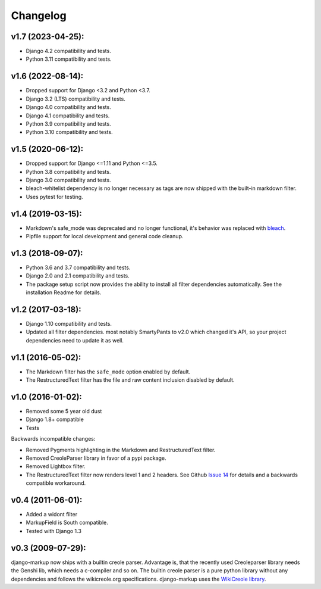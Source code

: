 Changelog
=========

v1.7 (2023-04-25):
------------------

- Django 4.2 compatibility and tests.
- Python 3.11 compatibility and tests.

v1.6 (2022-08-14):
------------------

- Dropped support for Django <3.2 and Python <3.7.
- Django 3.2 (LTS) compatibility and tests.
- Django 4.0 compatibility and tests.
- Django 4.1 compatibility and tests.
- Python 3.9 compatibility and tests.
- Python 3.10 compatibility and tests.


v1.5 (2020-06-12):
------------------

- Dropped support for Django <=1.11 and Python <=3.5.
- Python 3.8 compatibility and tests.
- Django 3.0 compatibility and tests.
- bleach-whitelist dependency is no longer necessary as tags are now shipped
  with the built-in markdown filter.
- Uses pytest for testing.

v1.4 (2019-03-15):
------------------

- Markdown's safe_mode was deprecated and no longer functional, it's behavior
  was replaced with bleach_.
- Pipfile support for local development and general code cleanup.

.. _bleach: https://github.com/mozilla/bleach

v1.3 (2018-09-07):
------------------

- Python 3.6 and 3.7 compatibility and tests.
- Django 2.0 and 2.1 compatibility and tests.
- The package setup script now provides the ability to install all filter
  dependencies automatically. See the installation Readme for details.

v1.2 (2017-03-18):
------------------

- Django 1.10 compatibility and tests.
- Updated all filter dependencies. most notably SmartyPants to v2.0
  which changed it's API, so your project dependencies need to update it
  as well.

v1.1 (2016-05-02):
------------------

- The Markdown filter has the ``safe_mode`` option enabled by default.
- The RestructuredText filter has the file and raw content inclusion
  disabled by default.

v1.0 (2016-01-02):
------------------

- Removed some 5 year old dust
- Django 1.8+ compatible
- Tests

Backwards incompatible changes:

- Removed Pygments highlighting in the Markdown and RestructuredText filter.
- Removed CreoleParser library in favor of a pypi package.
- Removed Lightbox filter.
- The RestructuredText filter now renders level 1 and 2 headers.
  See Github `Issue 14`_ for details and a backwards compatible workaround.

v0.4 (2011-06-01):
------------------

- Added a widont filter
- MarkupField is South compatible.
- Tested with Django 1.3

v0.3 (2009-07-29):
------------------

django-markup now ships with a builtin creole parser. Advantage is, that
the recently used Creoleparser library needs the Genshi lib, which needs
a c-compiler and so on. The builtin creole parser is a pure python library
without any dependencies and follows the wikicreole.org specifications.
django-markup uses the `WikiCreole library`_.

.. _WikiCreole library: http://devel.sheep.art.pl/creole/
.. _Issue 14: https://github.com/bartTC/django-markup/issues/14
